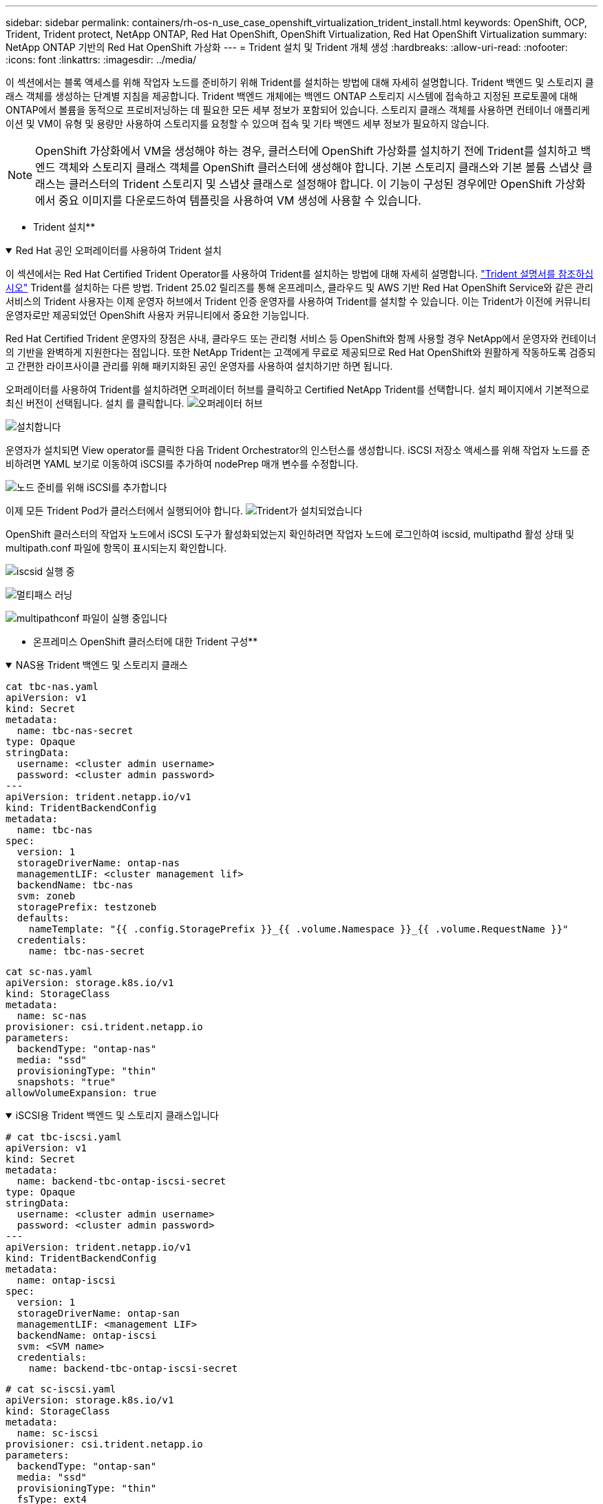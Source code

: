---
sidebar: sidebar 
permalink: containers/rh-os-n_use_case_openshift_virtualization_trident_install.html 
keywords: OpenShift, OCP, Trident, Trident protect, NetApp ONTAP, Red Hat OpenShift, OpenShift Virtualization, Red Hat OpenShift Virtualization 
summary: NetApp ONTAP 기반의 Red Hat OpenShift 가상화 
---
= Trident 설치 및 Trident 개체 생성
:hardbreaks:
:allow-uri-read: 
:nofooter: 
:icons: font
:linkattrs: 
:imagesdir: ../media/


[role="lead"]
이 섹션에서는 블록 액세스를 위해 작업자 노드를 준비하기 위해 Trident를 설치하는 방법에 대해 자세히 설명합니다. Trident 백엔드 및 스토리지 클래스 객체를 생성하는 단계별 지침을 제공합니다. Trident 백엔드 개체에는 백엔드 ONTAP 스토리지 시스템에 접속하고 지정된 프로토콜에 대해 ONTAP에서 볼륨을 동적으로 프로비저닝하는 데 필요한 모든 세부 정보가 포함되어 있습니다. 스토리지 클래스 객체를 사용하면 컨테이너 애플리케이션 및 VM이 유형 및 용량만 사용하여 스토리지를 요청할 수 있으며 접속 및 기타 백엔드 세부 정보가 필요하지 않습니다.


NOTE: OpenShift 가상화에서 VM을 생성해야 하는 경우, 클러스터에 OpenShift 가상화를 설치하기 전에 Trident를 설치하고 백엔드 객체와 스토리지 클래스 객체를 OpenShift 클러스터에 생성해야 합니다. 기본 스토리지 클래스와 기본 볼륨 스냅샷 클래스는 클러스터의 Trident 스토리지 및 스냅샷 클래스로 설정해야 합니다. 이 기능이 구성된 경우에만 OpenShift 가상화에서 중요 이미지를 다운로드하여 템플릿을 사용하여 VM 생성에 사용할 수 있습니다.

** Trident 설치**

.Red Hat 공인 오퍼레이터를 사용하여 Trident 설치
[%collapsible%open]
====
이 섹션에서는 Red Hat Certified Trident Operator를 사용하여 Trident를 설치하는 방법에 대해 자세히 설명합니다. link:https://docs.netapp.com/us-en/trident/trident-get-started/kubernetes-deploy.html["Trident 설명서를 참조하십시오"] Trident를 설치하는 다른 방법. Trident 25.02 릴리즈를 통해 온프레미스, 클라우드 및 AWS 기반 Red Hat OpenShift Service와 같은 관리 서비스의 Trident 사용자는 이제 운영자 허브에서 Trident 인증 운영자를 사용하여 Trident를 설치할 수 있습니다. 이는 Trident가 이전에 커뮤니티 운영자로만 제공되었던 OpenShift 사용자 커뮤니티에서 중요한 기능입니다.

Red Hat Certified Trident 운영자의 장점은 사내, 클라우드 또는 관리형 서비스 등 OpenShift와 함께 사용할 경우 NetApp에서 운영자와 컨테이너의 기반을 완벽하게 지원한다는 점입니다. 또한 NetApp Trident는 고객에게 무료로 제공되므로 Red Hat OpenShift와 원활하게 작동하도록 검증되고 간편한 라이프사이클 관리를 위해 패키지화된 공인 운영자를 사용하여 설치하기만 하면 됩니다.

오퍼레이터를 사용하여 Trident를 설치하려면 오퍼레이터 허브를 클릭하고 Certified NetApp Trident를 선택합니다. 설치 페이지에서 기본적으로 최신 버전이 선택됩니다. 설치 를 클릭합니다. image:rh-os-n_use_case_openshift_virtualization_trident_install_img1.png["오퍼레이터 허브"]

image:rh-os-n_use_case_openshift_virtualization_trident_install_img2.png["설치합니다"]

운영자가 설치되면 View operator를 클릭한 다음 Trident Orchestrator의 인스턴스를 생성합니다. iSCSI 저장소 액세스를 위해 작업자 노드를 준비하려면 YAML 보기로 이동하여 iSCSI를 추가하여 nodePrep 매개 변수를 수정합니다.

image:rh-os-n_use_case_openshift_virtualization_trident_install_img3.png["노드 준비를 위해 iSCSI를 추가합니다"]

이제 모든 Trident Pod가 클러스터에서 실행되어야 합니다. image:rh-os-n_use_case_openshift_virtualization_trident_install_img4.png["Trident가 설치되었습니다"]

OpenShift 클러스터의 작업자 노드에서 iSCSI 도구가 활성화되었는지 확인하려면 작업자 노드에 로그인하여 iscsid, multipathd 활성 상태 및 multipath.conf 파일에 항목이 표시되는지 확인합니다.

image:rh-os-n_use_case_openshift_virtualization_trident_install_img5.png["iscsid 실행 중"]

image:rh-os-n_use_case_openshift_virtualization_trident_install_img6.png["멀티패스 러닝"]

image:rh-os-n_use_case_openshift_virtualization_trident_install_img7.png["multipathconf 파일이 실행 중입니다"]

====
** 온프레미스 OpenShift 클러스터에 대한 Trident 구성**

.NAS용 Trident 백엔드 및 스토리지 클래스
[%collapsible%open]
====
[source, yaml]
----
cat tbc-nas.yaml
apiVersion: v1
kind: Secret
metadata:
  name: tbc-nas-secret
type: Opaque
stringData:
  username: <cluster admin username>
  password: <cluster admin password>
---
apiVersion: trident.netapp.io/v1
kind: TridentBackendConfig
metadata:
  name: tbc-nas
spec:
  version: 1
  storageDriverName: ontap-nas
  managementLIF: <cluster management lif>
  backendName: tbc-nas
  svm: zoneb
  storagePrefix: testzoneb
  defaults:
    nameTemplate: "{{ .config.StoragePrefix }}_{{ .volume.Namespace }}_{{ .volume.RequestName }}"
  credentials:
    name: tbc-nas-secret
----
[source, yaml]
----
cat sc-nas.yaml
apiVersion: storage.k8s.io/v1
kind: StorageClass
metadata:
  name: sc-nas
provisioner: csi.trident.netapp.io
parameters:
  backendType: "ontap-nas"
  media: "ssd"
  provisioningType: "thin"
  snapshots: "true"
allowVolumeExpansion: true
----
====
.iSCSI용 Trident 백엔드 및 스토리지 클래스입니다
[%collapsible%open]
====
[source, yaml]
----
# cat tbc-iscsi.yaml
apiVersion: v1
kind: Secret
metadata:
  name: backend-tbc-ontap-iscsi-secret
type: Opaque
stringData:
  username: <cluster admin username>
  password: <cluster admin password>
---
apiVersion: trident.netapp.io/v1
kind: TridentBackendConfig
metadata:
  name: ontap-iscsi
spec:
  version: 1
  storageDriverName: ontap-san
  managementLIF: <management LIF>
  backendName: ontap-iscsi
  svm: <SVM name>
  credentials:
    name: backend-tbc-ontap-iscsi-secret
----
[source, yaml]
----
# cat sc-iscsi.yaml
apiVersion: storage.k8s.io/v1
kind: StorageClass
metadata:
  name: sc-iscsi
provisioner: csi.trident.netapp.io
parameters:
  backendType: "ontap-san"
  media: "ssd"
  provisioningType: "thin"
  fsType: ext4
  snapshots: "true"
allowVolumeExpansion: true
----
====
.NVMe/TCP용 Trident 백엔드 및 스토리지 클래스
[%collapsible%open]
====
[source, yaml]
----
# cat tbc-nvme.yaml
apiVersion: v1
kind: Secret
metadata:
  name: backend-tbc-ontap-nvme-secret
type: Opaque
stringData:
  username: <cluster admin password>
  password: <cluster admin password>
---
apiVersion: trident.netapp.io/v1
kind: TridentBackendConfig
metadata:
  name: backend-tbc-ontap-nvme
spec:
  version: 1
  storageDriverName: ontap-san
  managementLIF: <cluster management LIF>
  backendName: backend-tbc-ontap-nvme
  svm: <SVM name>
  credentials:
    name: backend-tbc-ontap-nvme-secret
----
[source, yaml]
----
# cat sc-nvme.yaml
apiVersion: storage.k8s.io/v1
kind: StorageClass
metadata:
  name: sc-nvme
provisioner: csi.trident.netapp.io
parameters:
  backendType: "ontap-san"
  media: "ssd"
  provisioningType: "thin"
  fsType: ext4
  snapshots: "true"
allowVolumeExpansion: true
----
====
.FC용 Trident 백엔드 및 스토리지 클래스
[%collapsible%open]
====
[source, yaml]
----
# cat tbc-fc.yaml
apiVersion: v1
kind: Secret
metadata:
  name: tbc-fc-secret
type: Opaque
stringData:
  username: <cluster admin password>
  password: <cluster admin password>
---
apiVersion: trident.netapp.io/v1
kind: TridentBackendConfig
metadata:
  name: tbc-fc
spec:
  version: 1
  storageDriverName: ontap-san
  managementLIF: <cluster mgmt lif>
  backendName: tbc-fc
  svm: openshift-fc
  sanType: fcp
  storagePrefix: demofc
  defaults:
    nameTemplate: "{{ .config.StoragePrefix }}_{{ .volume.Namespace }}_{{ .volume.RequestName }}"
  credentials:
    name: tbc-fc-secret
----
[source, yaml]
----
# cat sc-fc.yaml
apiVersion: storage.k8s.io/v1
kind: StorageClass
metadata:
  name: sc-fc
provisioner: csi.trident.netapp.io
parameters:
  backendType: "ontap-san"
  media: "ssd"
  provisioningType: "thin"
  fsType: ext4
  snapshots: "true"
allowVolumeExpansion: true
----
====
** FSxN 스토리지를 사용하는 Rosa 클러스터에 대한 Trident 구성**

.FSxN NAS용 Trident 백엔드 및 스토리지 클래스
[%collapsible%open]
====
[source, yaml]
----
#cat tbc-fsx-nas.yaml
apiVersion: v1
kind: Secret
metadata:
  name: backend-fsx-ontap-nas-secret
  namespace: trident
type: Opaque
stringData:
  username: <cluster admin lif>
  password: <cluster admin passwd>
---
apiVersion: trident.netapp.io/v1
kind: TridentBackendConfig
metadata:
  name: backend-fsx-ontap-nas
  namespace: trident
spec:
  version: 1
  backendName: fsx-ontap
  storageDriverName: ontap-nas
  managementLIF: <Management DNS name>
  dataLIF: <NFS DNS name>
  svm: <SVM NAME>
  credentials:
    name: backend-fsx-ontap-nas-secret
----
[source, yaml]
----
# cat sc-fsx-nas.yaml
apiVersion: storage.k8s.io/v1
kind: StorageClass
metadata:
  name: trident-csi
provisioner: csi.trident.netapp.io
parameters:
  backendType: "ontap-nas"
  fsType: "ext4"
allowVolumeExpansion: True
reclaimPolicy: Retain
----
====
.FSxN iSCSI용 Trident 백엔드 및 스토리지 클래스
[%collapsible%open]
====
[source, yaml]
----
# cat tbc-fsx-iscsi.yaml
apiVersion: v1
kind: Secret
metadata:
  name: backend-tbc-fsx-iscsi-secret
type: Opaque
stringData:
  username: <cluster admin username>
  password: <cluster admin password>
---
apiVersion: trident.netapp.io/v1
kind: TridentBackendConfig
metadata:
  name: fsx-iscsi
spec:
  version: 1
  storageDriverName: ontap-san
  managementLIF: <management LIF>
  backendName: fsx-iscsi
  svm: <SVM name>
  credentials:
    name: backend-tbc-ontap-iscsi-secret
----
[source, yaml]
----
# cat sc-fsx-iscsi.yaml
apiVersion: storage.k8s.io/v1
kind: StorageClass
metadata:
  name: sc-fsx-iscsi
provisioner: csi.trident.netapp.io
parameters:
  backendType: "ontap-san"
  media: "ssd"
  provisioningType: "thin"
  fsType: ext4
  snapshots: "true"
allowVolumeExpansion: true
----
====
** Trident 볼륨 스냅샷 클래스**

.Trident 볼륨 스냅샷 클래스입니다
[%collapsible%open]
====
[source, yaml]
----
# cat snapshot-class.yaml
apiVersion: snapshot.storage.k8s.io/v1
kind: VolumeSnapshotClass
metadata:
  name: trident-snapshotclass
driver: csi.trident.netapp.io
deletionPolicy: Retain
----
====
백엔드 구성, 스토리지 클래스 구성 및 스냅샷 구성에 필요한 YAML 파일을 배치한 후 다음 명령을 사용하여 Trident 백엔드, 스토리지 클래스 및 스냅샷 클래스 개체를 생성할 수 있습니다

[source, yaml]
----
oc create -f <backend-filename.yaml> -n trident
oc create -f < storageclass-filename.yaml>
oc create -f <snapshotclass-filename.yaml>
----
**Trident 저장소 및 스냅샷 클래스를 사용하여 기본값 설정**

.Trident 스토리지 및 스냅샷 클래스로 기본값을 설정합니다
[%collapsible%open]
====
이제 필요한 Trident 스토리지 클래스와 볼륨 스냅샷 클래스를 OpenShift 클러스터에서 기본값으로 설정할 수 있습니다. 앞에서 설명한 것처럼 OpenShift 가상화에서 기본 템플릿에서 VM을 생성하는 데 골든 이미지 소스를 사용할 수 있도록 하려면 스토리지 클래스와 볼륨 스냅샷 클래스를 설정해야 합니다.

콘솔에서 주석을 편집하거나 다음을 사용하여 명령줄에서 패치를 실행하여 스토리지 클래스와 스냅샷 클래스를 기본값으로 설정할 수 있습니다.

[source, yaml]
----
storageclass.kubernetes.io/is-default-class:true
or
kubectl patch storageclass standard -p '{"metadata": {"annotations":{"storageclass.kubernetes.io/is-default-class":"true"}}}'

storageclass.kubevirt.io/is-default-virt-class: true
or
kubectl patch storageclass standard -p '{"metadata": {"annotations":{"storageclass.kubevirt.io/is-default-virt-class": "true"}}}'
----
====